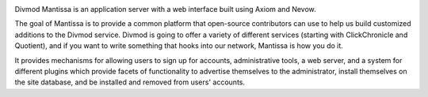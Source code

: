 .. image:: https://travis-ci.org/twisted/mantissa.svg?branch=master
  :target: https://travis-ci.org/twisted/mantissa

.. image:: https://codecov.io/github/twisted/mantissa/coverage.svg?branch=master
  :target: https://codecov.io/github/twisted/mantissa?branch=master

Divmod Mantissa is an application server with a web interface built using Axiom
and Nevow.

The goal of Mantissa is to provide a common platform that open-source
contributors can use to help us build customized additions to the Divmod
service. Divmod is going to offer a variety of different services (starting
with ClickChronicle and Quotient), and if you want to write something that
hooks into our network, Mantissa is how you do it.

It provides mechanisms for allowing users to sign up for accounts,
administrative tools, a web server, and a system for different plugins which
provide facets of functionality to advertise themselves to the administrator,
install themselves on the site database, and be installed and removed from
users' accounts.

